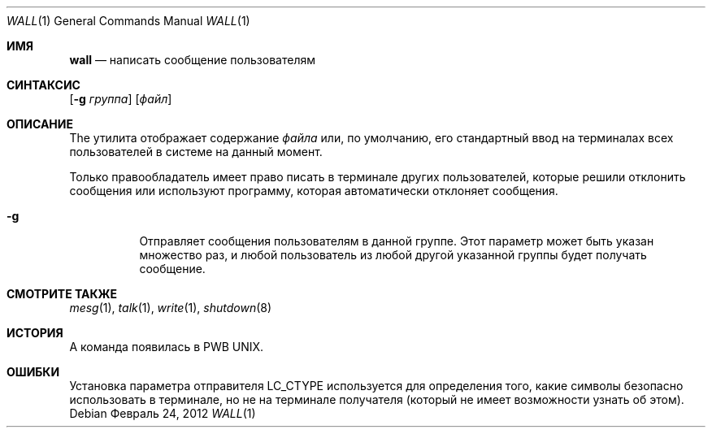 .\" Copyright (c) 1989, 1990, 1993
.\"	The Regents of the University of California.  All rights reserved.
.\"
.\" Redistribution and use in source and binary forms, with or without
.\" modification, are permitted provided that the following conditions
.\" are met:
.\" 1. Redistributions of source code must retain the above copyright
.\"    notice, this list of conditions and the following disclaimer.
.\" 2. Redistributions in binary form must reproduce the above copyright
.\"    notice, this list of conditions and the following disclaimer in the
.\"    documentation and/or other materials provided with the distribution.
.\" 3. Neither the name of the University nor the names of its contributors
.\"    may be used to endorse or promote products derived from this software
.\"    without specific prior written permission.
.\"
.\" THIS SOFTWARE IS PROVIDED BY THE REGENTS AND CONTRIBUTORS ``AS IS'' AND
.\" ANY EXPRESS OR IMPLIED WARRANTIES, INCLUDING, BUT NOT LIMITED TO, THE
.\" IMPLIED WARRANTIES OF MERCHANTABILITY AND FITNESS FOR A PARTICULAR PURPOSE
.\" ARE DISCLAIMED.  IN NO EVENT SHALL THE REGENTS OR CONTRIBUTORS BE LIABLE
.\" FOR ANY DIRECT, INDIRECT, INCIDENTAL, SPECIAL, EXEMPLARY, OR CONSEQUENTIAL
.\" DAMAGES (INCLUDING, BUT NOT LIMITED TO, PROCUREMENT OF SUBSTITUTE GOODS
.\" OR SERVICES; LOSS OF USE, DATA, OR PROFITS; OR BUSINESS INTERRUPTION)
.\" HOWEVER CAUSED AND ON ANY THEORY OF LIABILITY, WHETHER IN CONTRACT, STRICT
.\" LIABILITY, OR TORT (INCLUDING NEGLIGENCE OR OTHERWISE) ARISING IN ANY WAY
.\" OUT OF THE USE OF THIS SOFTWARE, EVEN IF ADVISED OF THE POSSIBILITY OF
.\" SUCH DAMAGE.
.\"
.\"     @(#)wall.1	8.1 (Berkeley) 6/6/93
.\"
.Dd Февраль 24, 2012
.Dt WALL 1
.Os
.Sh ИМЯ
.Nm wall
.Nd написать сообщение пользователям 
.Sh СИНТАКСИС
.Nm
.Op Fl g Ar группа
.Op Ar файл
.Sh ОПИСАНИЕ
The
.Nm
утилита отображает содержание
.Ar файла
или, по умолчанию, его стандартный ввод на терминалах всех пользователей в системе на данный момент.
.Pp
Только правообладатель имеет право писать в 
терминале других пользователей, которые решили 
отклонить сообщения или используют программу, которая 
автоматически отклоняет сообщения.
.Bl -tag -width indent
.It Fl g
Отправляет сообщения пользователям в данной группе.
Этот параметр может быть указан 
множество раз, и любой пользователь из любой другой указанной 
группы будет получать сообщение.
.El
.Sh СМОТРИТЕ ТАКЖЕ
.Xr mesg 1 ,
.Xr talk 1 ,
.Xr write 1 ,
.Xr shutdown 8
.Sh ИСТОРИЯ
A
.Nm
команда появилась в PWB UNIX.
.Sh ОШИБКИ
Установка параметра отправителя
.Ev LC_CTYPE
используется для определения того, какие символы безопасно использовать 
в терминале, но не на терминале получателя (который
.Nm
не имеет возможности узнать об этом).
